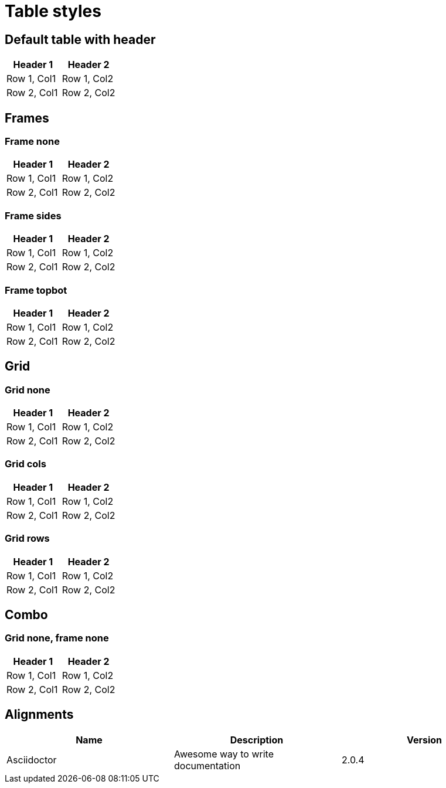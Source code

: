 = Table styles

== Default table with header

[cols=2*,options=header]
|===
| Header 1
| Header 2

| Row 1, Col1
| Row 1, Col2

| Row 2, Col1
| Row 2, Col2

|===

== Frames

=== Frame none

[cols=2*,frame=none,options=header]
|===
| Header 1
| Header 2

| Row 1, Col1
| Row 1, Col2

| Row 2, Col1
| Row 2, Col2

|===

=== Frame sides

[cols=2*,frame=sides,options=header]
|===
| Header 1
| Header 2

| Row 1, Col1
| Row 1, Col2

| Row 2, Col1
| Row 2, Col2

|===

=== Frame topbot

[cols=2*,frame=topbot,options=header]
|===
| Header 1
| Header 2

| Row 1, Col1
| Row 1, Col2

| Row 2, Col1
| Row 2, Col2

|===

== Grid

=== Grid none

[cols=2*,grid=none,options=header]
|===
| Header 1
| Header 2

| Row 1, Col1
| Row 1, Col2

| Row 2, Col1
| Row 2, Col2

|===

=== Grid cols

[cols=2*,grid=cols,options=header]
|===
| Header 1
| Header 2

| Row 1, Col1
| Row 1, Col2

| Row 2, Col1
| Row 2, Col2

|===

=== Grid rows

[cols=2*,grid=rows,options=header]
|===
| Header 1
| Header 2

| Row 1, Col1
| Row 1, Col2

| Row 2, Col1
| Row 2, Col2

|===

== Combo

=== Grid none, frame none

[cols=2*,grid=none,frame=none,options=header]
|===
| Header 1
| Header 2

| Row 1, Col1
| Row 1, Col2

| Row 2, Col1
| Row 2, Col2

|===

== Alignments

[cols="^,<,>", options="header"]
|===

| Name
| Description
| Version

| Asciidoctor
| Awesome way to write documentation
| 2.0.4
|===
